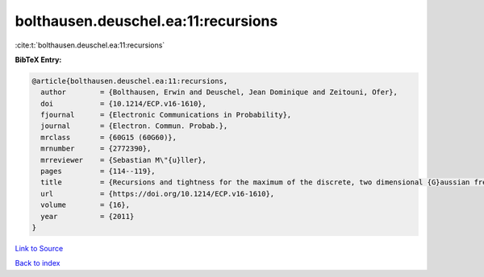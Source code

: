 bolthausen.deuschel.ea:11:recursions
====================================

:cite:t:`bolthausen.deuschel.ea:11:recursions`

**BibTeX Entry:**

.. code-block:: bibtex

   @article{bolthausen.deuschel.ea:11:recursions,
     author        = {Bolthausen, Erwin and Deuschel, Jean Dominique and Zeitouni, Ofer},
     doi           = {10.1214/ECP.v16-1610},
     fjournal      = {Electronic Communications in Probability},
     journal       = {Electron. Commun. Probab.},
     mrclass       = {60G15 (60G60)},
     mrnumber      = {2772390},
     mrreviewer    = {Sebastian M\"{u}ller},
     pages         = {114--119},
     title         = {Recursions and tightness for the maximum of the discrete, two dimensional {G}aussian free field},
     url           = {https://doi.org/10.1214/ECP.v16-1610},
     volume        = {16},
     year          = {2011}
   }

`Link to Source <https://doi.org/10.1214/ECP.v16-1610},>`_


`Back to index <../By-Cite-Keys.html>`_
